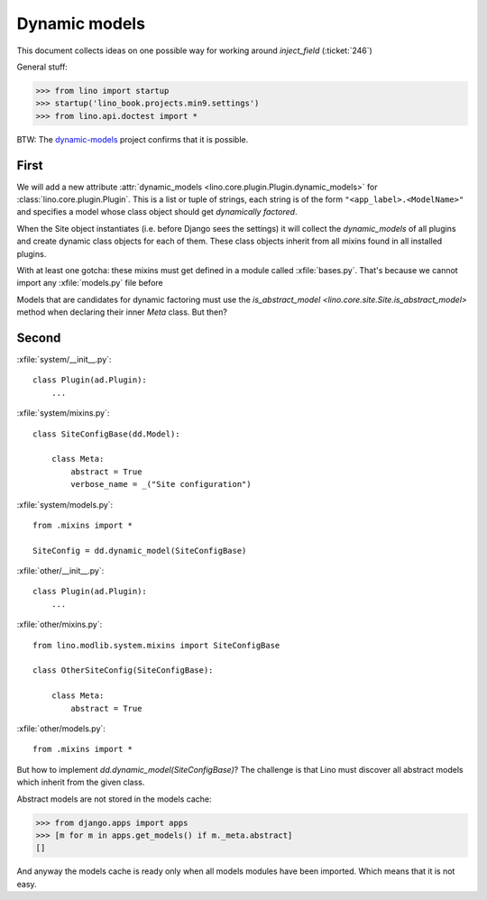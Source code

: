 .. doctest docs/tested/dynamic.rst 
.. _lino.tested.dynamic:

==============
Dynamic models
==============

.. to run only this test:
  $ python setup.py test -s tests.DocsTests.test_dynamic

This document collects ideas on one possible way for working around
`inject_field` (:ticket:`246`)

General stuff:

>>> from lino import startup
>>> startup('lino_book.projects.min9.settings')
>>> from lino.api.doctest import *


BTW: The `dynamic-models
<http://dynamic-models.readthedocs.org/en/latest/>`_ project confirms
that it is possible.


First
=====

We will add a new attribute :attr:`dynamic_models
<lino.core.plugin.Plugin.dynamic_models>` for
:class:`lino.core.plugin.Plugin`.  This is a list or tuple of strings,
each string is of the form ``"<app_label>.<ModelName>"`` and specifies
a model whose class object should get *dynamically factored*.

When the Site object instantiates (i.e. before Django sees the
settings) it will collect the `dynamic_models` of all plugins and
create dynamic class objects for each of them. These class objects
inherit from all mixins found in all installed plugins.

With at least one gotcha: these mixins must get defined in a module
called :xfile:`bases.py`. That's because we cannot import any
:xfile:`models.py` file before

Models that are candidates for dynamic factoring must use the
`is_abstract_model <lino.core.site.Site.is_abstract_model>` method
when declaring their inner `Meta` class.  But then?


Second
======

:xfile:`system/__init__.py`::

    class Plugin(ad.Plugin):
        ...

:xfile:`system/mixins.py`::

    class SiteConfigBase(dd.Model):

        class Meta:
            abstract = True
            verbose_name = _("Site configuration")

:xfile:`system/models.py`::

    from .mixins import *

    SiteConfig = dd.dynamic_model(SiteConfigBase)



:xfile:`other/__init__.py`::

    class Plugin(ad.Plugin):
        ...

:xfile:`other/mixins.py`::

    from lino.modlib.system.mixins import SiteConfigBase

    class OtherSiteConfig(SiteConfigBase):

        class Meta:
            abstract = True

:xfile:`other/models.py`::

    from .mixins import *


But how to implement `dd.dynamic_model(SiteConfigBase)`? The challenge
is that Lino must discover all abstract models which inherit from the
given class.

Abstract models are not stored in the models cache:

>>> from django.apps import apps
>>> [m for m in apps.get_models() if m._meta.abstract]
[]

And anyway the models cache is ready only when all models modules have
been imported. Which means that it is not easy.
